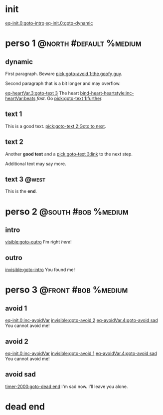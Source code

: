 #+ACTIVATE: init

* init

# Go upon init. Fake variable just to trigger right away.

[[eq-init.0:goto-intro]]
[[eq-init.0:goto-dynamic]]

* perso 1                                               :@north:#default:%medium:

** dynamic

First paragraph. Beware [[pick:goto-avoid 1:the goofy guy]].

Second paragraph that is a bit longer and may overflow.

# Do not leave blank lines between links with no text and following paraghaphs

[[eq-heartVar.3:goto-text 3]]
The heart [[bind-heart-heartstyle:inc-heartVar:beats]] /fast/. Go [[pick:goto-text 1:further]].

** text 1

This is a good text. [[pick:goto-text 2:Goto to next]].

** text 2

Another *good text* and a [[pick:goto-text 3:link]] to the next step.

Additional text may say more.

**  text 3                                                            :@west:

This is the *end*.

* perso 2                                               :@south:#bob:%medium:

** intro

[[visible:goto-outro]]
I'm right /here/!

** outro

[[invisible:goto-intro]]
You found me!

* perso 3                                               :@front:#bob:%medium:

# an area cannot be active twice, hence because of fade in/out, have to jungle between two that will appear identical

** avoid 1

[[eq-init.0:inc-avoidVar]]
[[invisible:goto-avoid 2]]
[[eq-avoidVar.4:goto-avoid sad]]
You cannot avoid me!

** avoid 2

[[eq-init.0:inc-avoidVar]]
[[invisible:goto-avoid 1]]
[[eq-avoidVar.4:goto-avoid sad]]
You cannot avoid me!

** avoid sad

[[timer-2000:goto-dead end]]
I'm sad now. I'll leave you alone.

* dead end

# dummy area for termination
